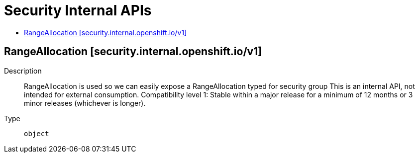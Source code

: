 // Automatically generated by 'openshift-apidocs-gen'. Do not edit.
:_mod-docs-content-type: ASSEMBLY
[id="security-internal-apis"]
= Security Internal APIs
:toc: macro
:toc-title:

toc::[]

== RangeAllocation [security.internal.openshift.io/v1]

Description::
+
--
RangeAllocation is used so we can easily expose a RangeAllocation typed for security group This is an internal API, not intended for external consumption.
 Compatibility level 1: Stable within a major release for a minimum of 12 months or 3 minor releases (whichever is longer).
--

Type::
  `object`
